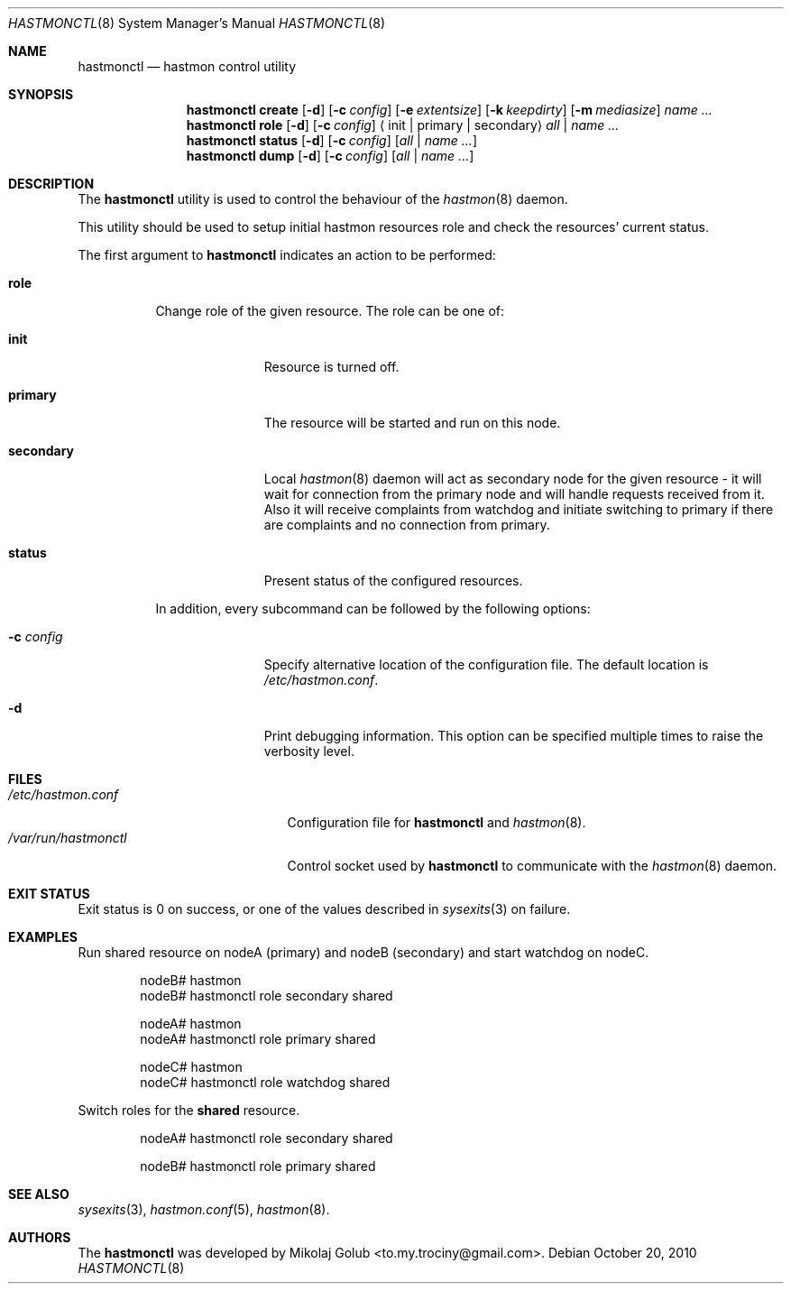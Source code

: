 .\" Copyright (c) 2010 The FreeBSD Foundation
.\" Copyright (c) 2010 Mikolaj Golub <to.my.trociny@gmail.com>
.\" All rights reserved.
.\"
.\" This software was developed by Mikolaj Golub. The source is derived
.\" from HAST developed by Pawel Jakub Dawidek under sponsorship from
.\" the FreeBSD Foundation.
.\"
.\" Redistribution and use in source and binary forms, with or without
.\" modification, are permitted provided that the following conditions
.\" are met:
.\" 1. Redistributions of source code must retain the above copyright
.\"    notice, this list of conditions and the following disclaimer.
.\" 2. Redistributions in binary form must reproduce the above copyright
.\"    notice, this list of conditions and the following disclaimer in the
.\"    documentation and/or other materials provided with the distribution.
.\"
.\" THIS SOFTWARE IS PROVIDED BY THE AUTHORS AND CONTRIBUTORS ``AS IS'' AND
.\" ANY EXPRESS OR IMPLIED WARRANTIES, INCLUDING, BUT NOT LIMITED TO, THE
.\" IMPLIED WARRANTIES OF MERCHANTABILITY AND FITNESS FOR A PARTICULAR PURPOSE
.\" ARE DISCLAIMED.  IN NO EVENT SHALL THE AUTHORS OR CONTRIBUTORS BE LIABLE
.\" FOR ANY DIRECT, INDIRECT, INCIDENTAL, SPECIAL, EXEMPLARY, OR CONSEQUENTIAL
.\" DAMAGES (INCLUDING, BUT NOT LIMITED TO, PROCUREMENT OF SUBSTITUTE GOODS
.\" OR SERVICES; LOSS OF USE, DATA, OR PROFITS; OR BUSINESS INTERRUPTION)
.\" HOWEVER CAUSED AND ON ANY THEORY OF LIABILITY, WHETHER IN CONTRACT, STRICT
.\" LIABILITY, OR TORT (INCLUDING NEGLIGENCE OR OTHERWISE) ARISING IN ANY WAY
.\" OUT OF THE USE OF THIS SOFTWARE, EVEN IF ADVISED OF THE POSSIBILITY OF
.\" SUCH DAMAGE.
.\"
.\" $FreeBSD$
.\"
.Dd October 20, 2010
.Dt HASTMONCTL 8
.Os
.Sh NAME
.Nm hastmonctl
.Nd "hastmon control utility"
.Sh SYNOPSIS
.Nm
.Cm create
.Op Fl d
.Op Fl c Ar config
.Op Fl e Ar extentsize
.Op Fl k Ar keepdirty
.Op Fl m Ar mediasize
.Ar name ...
.Nm
.Cm role
.Op Fl d
.Op Fl c Ar config
.Aq init | primary | secondary
.Ar all | name ...
.Nm
.Cm status
.Op Fl d
.Op Fl c Ar config
.Op Ar all | name ...
.Nm
.Cm dump
.Op Fl d
.Op Fl c Ar config
.Op Ar all | name ...
.Sh DESCRIPTION
The
.Nm
utility is used to control the behaviour of the
.Xr hastmon 8
daemon.
.Pp
This utility should be used to setup initial hastmon resources role
and check the resources' current status.
.Pp
The first argument to
.Nm
indicates an action to be performed:
.Bl -tag -width ".Cm status"
.It Cm role
Change role of the given resource.
The role can be one of:
.Bl -tag -width ".Cm secondary"
.It Cm init
Resource is turned off.
.It Cm primary
The resource will be started and run on this node.
.It Cm secondary
Local
.Xr hastmon 8
daemon will act as secondary node for the given resource - it will wait
for connection from the primary node and will handle requests
received from it.
Also it will receive complaints from watchdog and initiate switching
to primary if there are complaints and no connection from primary.
.It Cm status
Present status of the configured resources.
.El
.Pp
In addition, every subcommand can be followed by the following options:
.Bl -tag -width ".Fl c Ar config"
.It Fl c Ar config
Specify alternative location of the configuration file.
The default location is
.Pa /etc/hastmon.conf .
.It Fl d
Print debugging information.
This option can be specified multiple times to raise the verbosity
level.
.El
.Sh FILES
.Bl -tag -width ".Pa /var/run/hastmonctl" -compact
.It Pa /etc/hastmon.conf
Configuration file for
.Nm
and
.Xr hastmon 8 .
.It Pa /var/run/hastmonctl
Control socket used by
.Nm
to communicate with the
.Xr hastmon 8
daemon.
.El
.Sh EXIT STATUS
Exit status is 0 on success, or one of the values described in
.Xr sysexits 3
on failure.
.Sh EXAMPLES
Run shared resource on nodeA (primary) and nodeB (secondary) and
start watchdog on nodeC. 
.Bd -literal -offset indent
nodeB# hastmon
nodeB# hastmonctl role secondary shared

nodeA# hastmon
nodeA# hastmonctl role primary shared

nodeC# hastmon
nodeC# hastmonctl role watchdog shared

.Ed
.Pp
Switch roles for the
.Nm shared
resource.
.Bd -literal -offset indent
nodeA# hastmonctl role secondary shared

nodeB# hastmonctl role primary shared
.Ed
.Sh SEE ALSO
.Xr sysexits 3 ,
.Xr hastmon.conf 5 ,
.Xr hastmon 8 .
.Sh AUTHORS
The
.Nm
was developed by
.An Mikolaj Golub Aq to.my.trociny@gmail.com .
